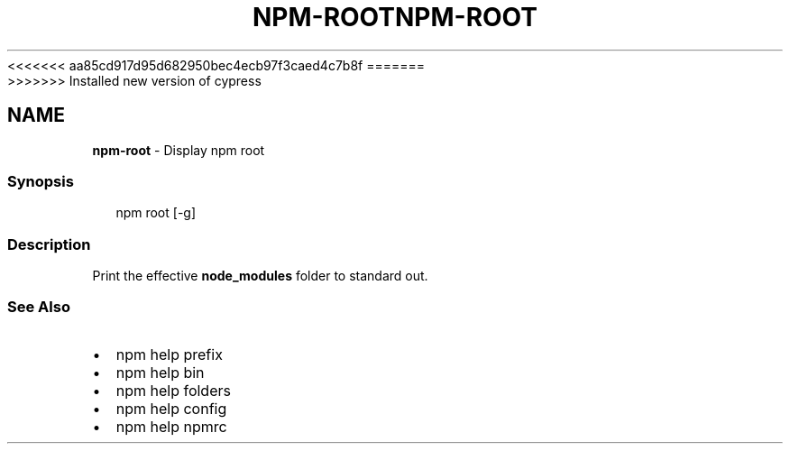 <<<<<<< aa85cd917d95d682950bec4ecb97f3caed4c7b8f
.TH "NPM\-ROOT" "1" "August 2019" "" ""
=======
.TH "NPM\-ROOT" "1" "May 2020" "" ""
>>>>>>> Installed new version of cypress
.SH "NAME"
\fBnpm-root\fR \- Display npm root
.SS Synopsis
.P
.RS 2
.nf
npm root [\-g]
.fi
.RE
.SS Description
.P
Print the effective \fBnode_modules\fP folder to standard out\.
.SS See Also
.RS 0
.IP \(bu 2
npm help prefix
.IP \(bu 2
npm help bin
.IP \(bu 2
npm help folders
.IP \(bu 2
npm help config
.IP \(bu 2
npm help npmrc

.RE
